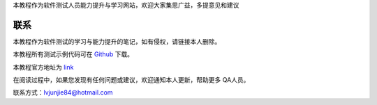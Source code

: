 本教程作为软件测试人员能力提升与学习网站，欢迎大家集思广益，多提意见和建议

   

联系
=======================

本教程作为软件测试的学习与能力提升的笔记，如有侵权，请链接本人删除。


.. _Github: https://github.com/lvjj1989/qa-study

本教程所有测试示例代码可在 `Github`_ 下载。


.. _link: https://lvjunjie.cn/qa-study/

本教程官方地址为 `link`_ 

在阅读过程中，如果您发现有任何问题或建议，欢迎通知本人更新，帮助更多 QA人员。


联系方式：lvjunjie84@hotmail.com


